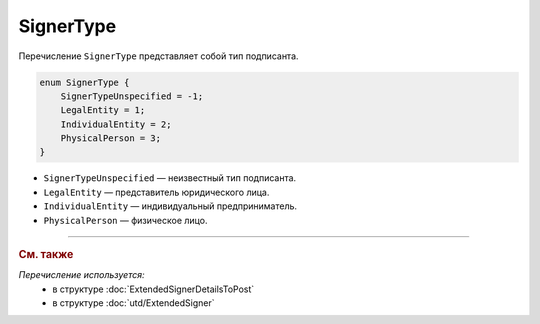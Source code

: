 SignerType
==========

Перечисление ``SignerType`` представляет собой тип подписанта.

.. code-block:: protobuf

    enum SignerType {
        SignerTypeUnspecified = -1;
        LegalEntity = 1;
        IndividualEntity = 2;
        PhysicalPerson = 3;
    }

- ``SignerTypeUnspecified`` — неизвестный тип подписанта.
- ``LegalEntity`` — представитель юридического лица.
- ``IndividualEntity`` — индивидуальный предприниматель.
- ``PhysicalPerson`` — физическое лицо.

----

.. rubric:: См. также

*Перечисление используется:*
	- в структуре :doc:`ExtendedSignerDetailsToPost`
	- в структуре :doc:`utd/ExtendedSigner`